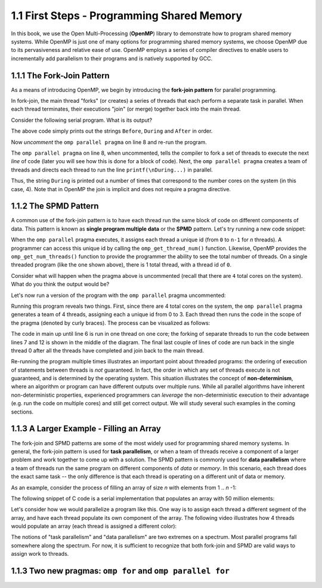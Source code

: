 
1.1 First Steps - Programming Shared Memory
-------------------------------------------

In this book, we use the Open Multi-Processing (**OpenMP**) library to demonstrate how 
to program shared memory systems. While OpenMP is just one of many options for programming 
shared memory systems, we choose OpenMP due to its pervasiveness and relative ease of use. 
OpenMP employs a series of compiler directives to enable users to incrementally add 
parallelism to their programs and is natively supported by GCC. 

1.1.1 The Fork-Join Pattern
^^^^^^^^^^^^^^^^^^^^^^^^^^^

As a means of introducing OpenMP, we begin by introducing the **fork-join pattern** for parallel programming.

.. image:: images/ForkJoin.png

In fork-join, the main thread "forks" (or creates) a series of threads that each perform a separate task in parallel.
When each thread terminates, their executions "join" (or merge) together back into the main thread.

Consider the following serial program. What is its output?


.. _lst_sm_fork_join_serial:

.. activecode:: sm_fork_join
  :language: c
  :compileargs: ['-Wall', '-ansi', '-pedantic', '-std=c99']
  :linkargs: ['-fopenmp']
  :caption: Serial Fork-Join

  #include <stdio.h>     // printf()
  #include <omp.h>       // OpenMP

  int main(int argc, char** argv) {

      printf("\nBefore...\n");

  //    #pragma omp parallel 
      printf("\nDuring...");

      printf("\n\nAfter...\n\n");

      return 0;
  }


The above code simply prints out the strings ``Before``, ``During`` and ``After`` in order. 

Now *uncomment* the ``omp parallel pragma`` on line 8 and re-run the program.

.. mchoice:: sm_mc_fork_1
    :correct: c
    :answer_a: Nothing happens. It's the same output.
    :answer_b: The three strings ``Before``, ``During`` and ``After`` are printed multiple times.
    :answer_c: The string ``During`` is printed multiple times.
    :answer_d: The strings ``During`` and ``After`` are each printed multiple times.
    :feedback_a: Did you remember to uncomment the pragma on line 8? Try again.
    :feedback_b: This is not correct. Try uncommenting the pragma and re-running the code!
    :feedback_c: Correct! The string ``During`` is printed 4 times (do you know why?).
    :feedback_d: Close, but not quite. Try uncommenting the pragma and re-running the code!

    What happens when you re-run the example?

The ``omp parallel pragma`` on line 8, when uncommented, tells the compiler to fork a set of threads to execute the next *line* of code
(later you will see how this is done for a block of code). Next, the ``omp parallel pragma`` creates a team of threads and directs each 
thread to run the line ``printf(\nDuring...)`` in parallel. 

Thus, the string ``During`` is printed out a number of times that correspond to the number cores on the system (in this case, 4). Note that in OpenMP the 
join is implicit and does not require a pragma directive. 

1.1.2 The SPMD Pattern
^^^^^^^^^^^^^^^^^^^^^^

A common use of the fork-join pattern is to have each thread run the same block of code on different components of data. This pattern is known as 
**single program multiple data** or the **SPMD** pattern. Let's try running a new code snippet:

.. _lst_sm_spmd_serial:

.. activecode:: sm_spmd_serial
   :language: c
   :compileargs: ['-Wall', '-ansi', '-pedantic', '-std=c99']
   :linkargs: ['-fopenmp']
   :caption: SPMD (serial)

   #include <stdio.h>
   #include <omp.h>

   int main(int argc, char** argv) {
      printf("\n");

      //    #pragma omp parallel 
      {
          int id = omp_get_thread_num();
          int numThreads = omp_get_num_threads();
          printf("Hello from thread %d of %d\n", id, numThreads);
      }

      printf("\n");
      return 0;
   }

When the ``omp parallel`` pragma executes, it assigns each thread a unique id (from ``0`` to ``n-1`` for *n* threads). 
A programmer can access this unique id by calling the ``omp_get_thread_num()`` function. Likewise, OpenMP provides the 
``omp_get_num_threads()`` function to provide the programmer the ability to see the total number of threads.
On a single threaded program (like the one shown above), there is 1 total thread, with a thread id of ``0``.

Consider what will happen when the pragma above is uncommented (recall that there are ``4`` total cores on the system).
What do you think the output would be?


.. mchoice:: sm_mc_spmd_1
    :correct: c
    :answer_a: There will be 4 hello messages, each having the thread id 0
    :answer_b: There will be 4 hello messages, each having different thread ids, printed in order
    :answer_c: There will be 4 hello messages, each having different thread ids, printed in random order
    :answer_d: Something else
    :feedback_a: Recall that each thread is assigned a unique id.
    :feedback_b: This seems like the correct answer, but it is not (see below).
    :feedback_c: This is in fact the correct answer (do you know why?).
    :feedback_d: Actually, the correct answer is one of the listed options!

    What will be the output when the pragma is uncommented in the spmd_serial program?

Let's now run a version of the program with the ``omp parallel`` pragma uncommented:

.. _lst_sm_spmd_parallel:

.. activecode:: sm_spmd_parallel
   :language: c
   :compileargs: ['-Wall', '-ansi', '-pedantic', '-std=c99']
   :linkargs: ['-fopenmp']
   :caption: SPMD (parallel)

   #include <stdio.h>
   #include <omp.h>

   int main(int argc, char** argv) {
      printf("\n");

      #pragma omp parallel //this line is now uncommented!
      {
          int id = omp_get_thread_num();
          int numThreads = omp_get_num_threads();
          printf("Hello from thread %d of %d\n", id, numThreads);
      }

      printf("\n");
      return 0;
   }

Running this program reveals two things. First, since there are 4 total cores on the system, the ``omp parallel``
pragma generates a team of 4 threads, assigning each a unique id from 0 to 3. Each thread then runs the code 
in the scope of the pragma (denoted by curly braces). The process can be visualized as follows:

.. image:: images/ForkJoin_SPMD.png

The code in main up until line 6 is run in one thread on one core; the forking of separate threads to run the code
between lines 7 and 12 is shown in the middle of the diagram. The final last couple of lines of code are run back in
the single thread 0 after all the threads have completed and join back to the main thread.

.. mchoice:: sm_mc_spmd_2
    :correct: b
    :answer_a: The hello messages always print in order (0 .. 3)
    :answer_b: The ordering of the hello messages is random and cannot be predicted.
    :answer_c: The hello messages always prints in a random order, but is consistent over multiple runs
    :feedback_a: Try running the program a few more times.
    :feedback_b: Correct!
    :feedback_c: Try running the program a few more times. Is the order always the same?

    Try re-running the sm_spmd_parallel example a few times. What do you observe about the order of the printed lines?


Re-running the program multiple times illustrates an important point about threaded programs: 
the ordering of execution of statements between threads is *not* guaranteed. In fact, the order in which any set of 
threads execute is not guaranteed, and is determined by the operating system. This situation illustrates the concept 
of **non-determinism**, where an algorithm or program can have different outputs over multiple runs. While all 
parallel algorithms have inherent non-deterministic properties, experienced programmers can *leverage* the non-deterministic
execution to their advantage (e.g. run the code on multiple cores) and still get correct output. We will study several such 
examples in the coming sections.  

1.1.3 A Larger Example - Filling an Array
^^^^^^^^^^^^^^^^^^^^^^^^^^^^^^^^^^^^^^^^^
The fork-join and SPMD patterns are some of the most widely used for programming shared memory systems.
In general, the fork-join pattern is used for **task parallelism**, or when a team of threads receive a 
component of a larger problem and work together to come up with a solution. The SPMD pattern is commonly 
used for **data parallelism** where a team of threads run the same program on different components of 
*data* or *memory*. In this scenario, each thread does the exact same task -- the only difference is that 
each thread is operating on a different unit of data or memory.

As an example, consider the process of filling an array of size *n* with elements from 1 .. *n* -1:

.. youtube:: uLcypqARneE
    :height: 315
    :width: 560
    :align: left

The following snippet of C code is a serial implementation that populates an array with 50 million elements:

.. activecode:: sm_arrayfill_serial
   :language: c
   :compileargs: ['-Wall', '-ansi', '-pedantic', '-std=c99']
   :linkargs: ['-fopenmp']
   :caption: Array Fill (serial)

   #include <stdio.h>
   #include <stdlib.h>

   #define N 50000000 //size of the array

   int main(void){

        int * array = malloc(N*sizeof(int)); //declare array of size N
        int i;

        //populate array
        for (i = 0; i < N; i++) {
            array[i] = i+1;
        }

        printf("Done populating %d elements!", N);
        return 0;
   }

Let's consider how we would parallelize a program like this. One way is to assign each thread a different 
segment of the array, and have each thread populate its own component of the array. The following 
video illustrates how 4 threads would populate an array (each thread is assigned a different color):

.. youtube:: YV86Q0XFtJA
    :height: 315
    :width: 560
    :align: left



.. mchoice:: sm_mc_tpdp_1
    :correct: b
    :answer_a: Task parallelism
    :answer_b: Data parallelism
    :answer_c: Neither
    :feedback_a: Incorrect. Remember that in task parallelism, each thread is performing something different. 
    :feedback_b: Correct! In this example, each thread is performing the same task on a different unit of memory.
    :feedback_c: Actually, it is one of the options listed!

    Is populating an array in parallel an example of data parallelism or task parallelism? 


The notions of "task parallelism" and "data parallelism" are two extremes on a spectrum. Most parallel programs
fall somewhere along the spectrum. For now, it is sufficient to recognize that both fork-join and SPMD are valid 
ways to assign work to threads.


1.1.3 Two new pragmas: ``omp for`` and ``omp parallel for``
^^^^^^^^^^^^^^^^^^^^^^^^^^^^^^^^^^^^^^^^^^^^^^^^^^^^^^^^^^^
